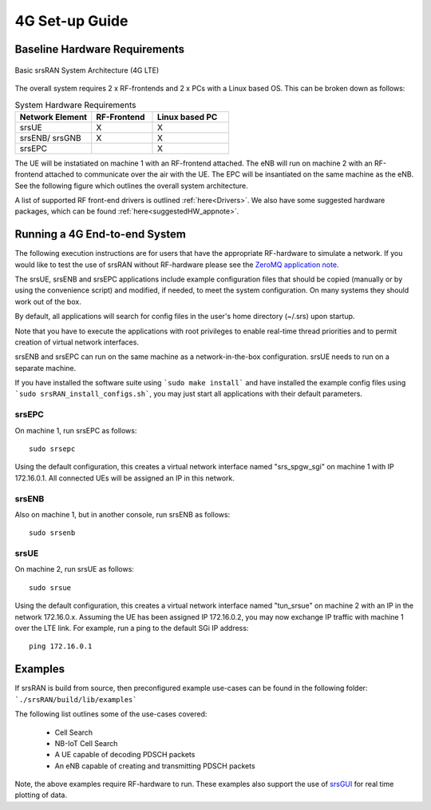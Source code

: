 .. _gen_4g:

4G Set-up Guide
==================

Baseline Hardware Requirements
*********************************

.. figure:: .imgs/basic_arch.png
    :width: 800px
    :align: center
    :alt: Architecture block diagram
    :figclass: align-center

    Basic srsRAN System Architecture (4G LTE)

The overall system requires 2 x RF-frontends and 2 x PCs with a Linux based OS.  
This can be broken down as follows: 
 
.. list-table:: System Hardware Requirements
   :widths: 25 20 25
   :header-rows: 1

   * - Network Element
     - RF-Frontend
     - Linux based PC 
   * - srsUE
     - X
     - X
   * - srsENB/ srsGNB 
     - X
     - X
   * - srsEPC
     - 
     - X

The UE will be instatiated on machine 1 with an RF-frontend attached. The eNB will run on machine 2 with an RF-frontend attached 
to communicate over the air with the UE. The EPC will be insantiated on the same machine as the eNB. See the following figure which outlines 
the overall system architecture. 

A list of supported RF front-end drivers is outlined :ref:`here<Drivers>`.  We also have some suggested hardware packages, which can be found :ref:`here<suggestedHW_appnote>`. 

Running a 4G End-to-end System
*****************************************************

The following execution instructions are for users that have the appropriate RF-hardware 
to simulate a network. If you would like to test the use of srsRAN without RF-hardware please 
see the `ZeroMQ application note <https://docs.srsRAN.com/en/latest/app_notes/source/>`_.

The srsUE, srsENB and srsEPC applications include example configuration files
that should be copied (manually or by using the convenience script) and modified,
if needed, to meet the system configuration.
On many systems they should work out of the box.

By default, all applications will search for config files in the user's home
directory (~/.srs) upon startup.

Note that you have to execute the applications with root privileges to enable
real-time thread priorities and to permit creation of virtual network interfaces.

srsENB and srsEPC can run on the same machine as a network-in-the-box configuration.
srsUE needs to run on a separate machine.

If you have installed the software suite using ```sudo make install``` and
have installed the example config files using ```sudo srsRAN_install_configs.sh```,
you may just start all applications with their default parameters.

srsEPC
------

On machine 1, run srsEPC as follows::

  sudo srsepc

Using the default configuration, this creates a virtual network interface
named "srs_spgw_sgi" on machine 1 with IP 172.16.0.1. All connected UEs
will be assigned an IP in this network.

srsENB
------

Also on machine 1, but in another console, run srsENB as follows::

  sudo srsenb


srsUE
-----

On machine 2, run srsUE as follows::

  sudo srsue

Using the default configuration, this creates a virtual network interface
named "tun_srsue" on machine 2 with an IP in the network 172.16.0.x.
Assuming the UE has been assigned IP 172.16.0.2, you may now exchange
IP traffic with machine 1 over the LTE link. For example, run a ping to 
the default SGi IP address::

  ping 172.16.0.1
  

Examples
**********************
If srsRAN is build from source, then preconfigured example use-cases can be found in the following folder: ```./srsRAN/build/lib/examples``` 

The following list outlines some of the use-cases covered: 

 * Cell Search
 * NB-IoT Cell Search
 * A UE capable of decoding PDSCH packets
 * An eNB capable of creating and transmitting PDSCH packets

Note, the above examples require RF-hardware to run. These examples also support the use 
of `srsGUI <https://github.com/srsRAN/srsGUI>`_ for real time plotting of data. 
